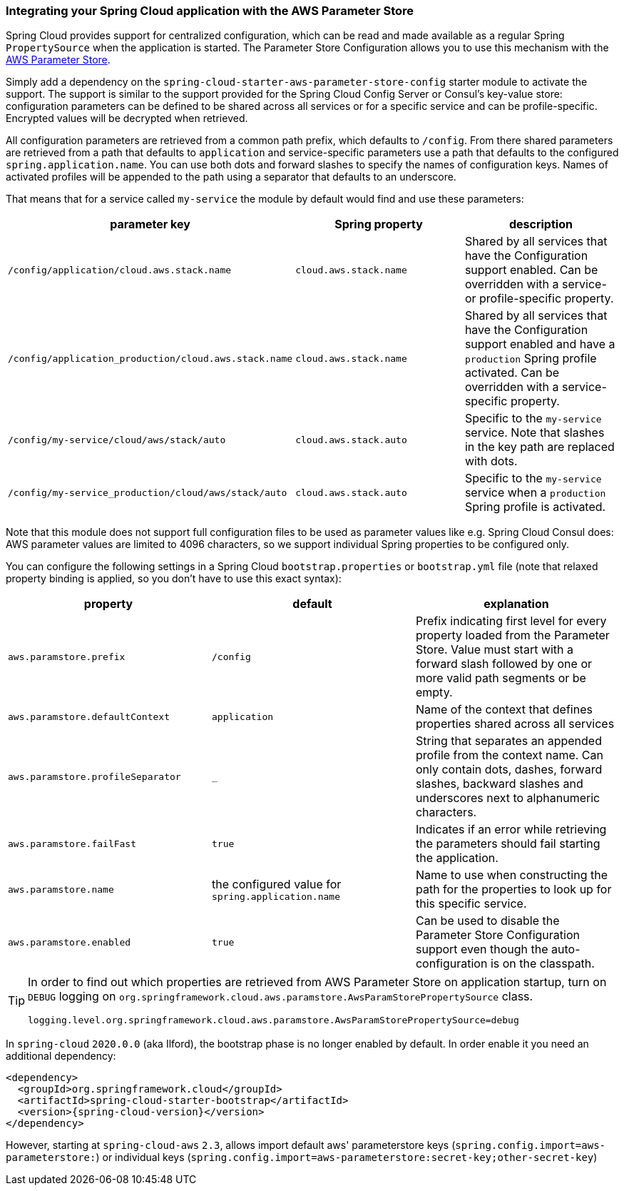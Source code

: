 === Integrating your Spring Cloud application with the AWS Parameter Store

Spring Cloud provides support for centralized configuration, which can be read and made available as a regular Spring
`PropertySource` when the application is started. The Parameter Store Configuration allows you to use this mechanism
with the https://docs.aws.amazon.com/systems-manager/latest/userguide/systems-manager-paramstore.html[AWS Parameter Store].

Simply add a dependency on the `spring-cloud-starter-aws-parameter-store-config` starter module to activate the support.
The support is similar to the support provided for the Spring Cloud Config Server or Consul's key-value store:
configuration parameters can be defined to be shared across all services or for a specific service and can be
profile-specific. Encrypted values will be decrypted when retrieved.

All configuration parameters are retrieved from a common path prefix, which defaults to `/config`. From there shared
parameters are retrieved from a path that defaults to `application` and service-specific parameters use a path that
defaults to the configured `spring.application.name`. You can use both dots and forward slashes to specify the names
of configuration keys. Names of activated profiles will be appended to the path using a separator that defaults to an
underscore.

That means that for a service called `my-service` the module by default would find and use these parameters:
[cols="3*", options="header"]
|===
|parameter key
|Spring property
|description

|`/config/application/cloud.aws.stack.name`
|`cloud.aws.stack.name`
|Shared by all services that have the Configuration support enabled. Can be overridden with a service- or profile-specific property.

|`/config/application_production/cloud.aws.stack.name`
|`cloud.aws.stack.name`
|Shared by all services that have the Configuration support enabled and have a `production` Spring profile activated.
Can be overridden with a service-specific property.

|`/config/my-service/cloud/aws/stack/auto`
|`cloud.aws.stack.auto`
|Specific to the `my-service` service. Note that slashes in the key path are replaced with dots.

|`/config/my-service_production/cloud/aws/stack/auto`
|`cloud.aws.stack.auto`
|Specific to the `my-service` service when a `production` Spring profile is activated.
|===

Note that this module does not support full configuration files to be used as parameter values like e.g. Spring Cloud Consul does:
AWS parameter values are limited to 4096 characters, so we support individual Spring properties to be configured only.

You can configure the following settings in a Spring Cloud `bootstrap.properties` or `bootstrap.yml` file
(note that relaxed property binding is applied, so you don't have to use this exact syntax):
[cols="3*", options="header"]
|===
|property
|default
|explanation

|`aws.paramstore.prefix`
|`/config`
|Prefix indicating first level for every property loaded from the Parameter Store.
Value must start with a forward slash followed by one or more valid path segments or be empty.

|`aws.paramstore.defaultContext`
|`application`
|Name of the context that defines properties shared across all services

|`aws.paramstore.profileSeparator`
|`_`
|String that separates an appended profile from the context name. Can only contain
dots, dashes, forward slashes, backward slashes and underscores next to alphanumeric characters.

|`aws.paramstore.failFast`
|`true`
|Indicates if an error while retrieving the parameters should fail starting the application.

|`aws.paramstore.name`
|the configured value for `spring.application.name`
|Name to use when constructing the path for the properties to look up for this specific service.

|`aws.paramstore.enabled`
|`true`
|Can be used to disable the Parameter Store Configuration support even though the auto-configuration is on the classpath.
|===

[TIP]
====
In order to find out which properties are retrieved from AWS Parameter Store on application startup,
turn on `DEBUG` logging on `org.springframework.cloud.aws.paramstore.AwsParamStorePropertySource` class.

[source,indent=0]
----
logging.level.org.springframework.cloud.aws.paramstore.AwsParamStorePropertySource=debug
----
====

In `spring-cloud` `2020.0.0` (aka Ilford), the bootstrap phase is no longer enabled by default. In order
enable it you need an additional dependency:

[source,xml,indent=0]
----
<dependency>
  <groupId>org.springframework.cloud</groupId>
  <artifactId>spring-cloud-starter-bootstrap</artifactId>
  <version>{spring-cloud-version}</version>
</dependency>
----

However, starting at `spring-cloud-aws` `2.3`, allows import default aws' parameterstore keys
(`spring.config.import=aws-parameterstore:`) or individual keys
(`spring.config.import=aws-parameterstore:secret-key;other-secret-key`)
